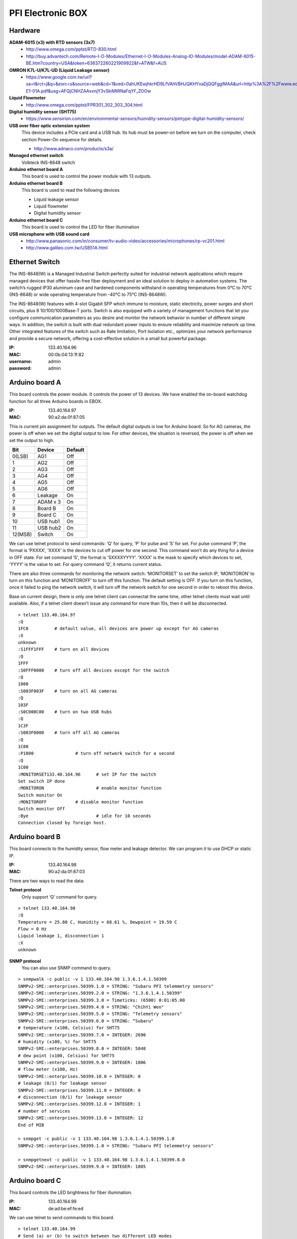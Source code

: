 ==================
PFI Electronic BOX
==================

Hardware
--------

**ADAM-6015 (x3) with RTD sensors (3x7)**
  - http://www.omega.com/pptst/RTD-830.html
  - http://buy.advantech.com/Remote-I-O-Modules/Ethernet-I-O-Modules-Analog-IO-Modules/model-ADAM-6015-BE.htm?country=USA&token=636372260221909922&f=ATW&f=AUS

**OMRON K7L-U/K7L-UD (Liquid Leakage sensor)**
  - https://www.google.com.tw/url?sa=t&rct=j&q=&esrc=s&source=web&cd=1&ved=0ahUKEwjhkrHD9LfVAhVBHJQKHYxaDjQQFgglMAA&url=http%3A%2F%2Fwww.edata.omron.com.au%2FeData%2FLevel%2FF080-E1-01A.pdf&usg=AFQjCNHZAAxvnjY3vSkiMtRNaFqYF_ZOOw

**Liquid Flowmeter**
  - http://www.omega.com/pptst/FPR301_302_303_304.html

**Digital humidity sensor (SHT75)**
  - https://www.sensirion.com/en/environmental-sensors/humidity-sensors/pintype-digital-humidity-sensors/

**USB over fiber optic extension system**
  This device includes a PCIe card and a USB hub. Its hub must be power-on before we turn on the computer, check section Power-On sequence for details.

  - http://www.adnaco.com/products/s3a/

**Managed ethernet switch**
  Volkteck INS-8648 switch

**Arduino ethernet board A**
  This board is used to control the power module with 13 outputs.

**Arduino ethernet board B**
  This board is used to read the following devices

  - Liquid leakage sensor
  - Liquid flowmeter
  - Digital humidity sensor

**Arduino ethernet board C**
  This board is used to control the LED for fiber illumination

**USB microphone with USB sound card**
  - http://www.panasonic.com/in/consumer/tv-audio-video/accessories/microphones/rp-vc201.html
  - http://www.galileo.com.tw/USB51A.html


Ethernet Switch
---------------

The INS-8648(W) is a Managed Industrial Switch perfectly suited for industrial network applications
which require managed devices that offer hassle-free fiber deployment and an ideal solution to deploy
in automation systems. The switch’s rugged IP30 aluminum case and hardened components withstand in operating
temperatures from 0°C to 70°C (INS-8648) or wide operating temperature from -40°C to 75°C (INS-8648W).

The INS-8648(W) features with 4-slot Gigabit SFP which immune to moisture, static electricity,
power surges and short circuits, plus 8 10/100/1000Base-T ports. Switch is also equipped with a variety of
management functions that let you configure communication parameters as you desire and monitor the network
behavior in number of different simple ways. In addition, the switch is built with dual redundant power inputs
to ensure reliability and maximize network up time. Other integrated features of the switch such as Rate limitation,
Port Isolation etc., optimizes your network performance and provide a secure network, offering a cost-effective
solution in a small but powerful package.

:IP: 133.40.164.96
:MAC: 00:0b:04:13:1f:82
:username: admin
:password: admin


Arduino board A
---------------

This board controls the power module. It controls the power of 13 devices. We have enabled the on-board watchdog
function for all three Arduino boards in EBOX.

:IP: 133.40.164.97
:MAC: 90:a2:da:0f:87:05

This is current pin assignment for outputs. The default digital outputs is low for Arduino board. So for AG cameras,
the power is off when we set the digital output to low. For other devices, the situation is reversed, the power is
off when we set the output to high.

+--------+----------+---------+
|  Bit   |  Device  | Default |
+========+==========+=========+
| 0(LSB) | AG1      | Off     |
+--------+----------+---------+
| 1      | AG2      | Off     |
+--------+----------+---------+
| 2      | AG3      | Off     |
+--------+----------+---------+
| 3      | AG4      | Off     |
+--------+----------+---------+
| 4      | AG5      | Off     |
+--------+----------+---------+
| 5      | AG6      | Off     |
+--------+----------+---------+
| 6      | Leakage  | On      |
+--------+----------+---------+
| 7      | ADAM x 3 | On      |
+--------+----------+---------+
| 8      | Board B  | On      |
+--------+----------+---------+
| 9      | Board C  | On      |
+--------+----------+---------+
| 10     | USB hub1 | On      |
+--------+----------+---------+
| 11     | USB hub2 | On      |
+--------+----------+---------+
| 12(MSB)| Switch   | On      |
+--------+----------+---------+

We can use telnet protocol to send commands: ‘Q’ for query, ‘P’ for pulse and ’S’ for set. For pulse command ‘P’,
the format is ‘PXXXX’, ‘XXXX’ is the devices to cut off power for one second. This command won’t do any thing
for a device in OFF state. For set command ’S', the format is ‘SXXXXYYYY’. ‘XXXX’ is the mask to specify which
devices to set, ‘YYYY’ is the value to set. For query command ‘Q’, it returns current status.

There are also three commands for monitoring the network switch: ‘MONITORSET’ to set the switch IP, ‘MONITORON’
to turn on this function and ‘MONITOROFF’ to turn off this function. The default setting is OFF. If you turn on
this function, once it failed to ping the network switch, it will turn off the network switch
for one second in order to reboot this device.

Base on current design, there is only one telnet client can connectat the same time, other telnet clients must wait
until available. Also, if a telnet client doesn’t issue any command for more than 10s, then it will be disconnected.

::

  > telnet 133.40.164.97
  :Q
  1FC0		# default value, all devices are power up except for AG cameras
  :X
  unknown
  :S1FFF1FFF	# turn on all devices
  :Q
  1FFF
  :S0FFF0000	# turn off all devices except for the switch
  :Q
  1000
  :S003F003F	# turn on all AG cameras
  :Q
  103F
  :S0C000C00	# turn on two USB hubs
  :Q
  1C3F
  :S003F0000	# turn off all AG cameras
  :Q
  1C00
  :P1000		# turn off network switch for a second
  :Q
  1C00
  :MONITORSET133.40.164.96	# set IP for the switch
  Set switch IP done
  :MONITORON			# enable monitor function
  Switch monitor On
  :MONITOROFF		# disable monitor function
  Switch monitor Off
  :Bye				# idle for 10 seconds
  Connection closed by foreign host.


Arduino board B
---------------

This board connects to the humidity sensor, flow meter and leakage detector. We can program it to use DHCP or static IP.

:IP: 133.40.164.98
:MAC: 90:a2:da:0f:87:03

There are two ways to read the data:

**Telnet protocol**
  Only support ‘Q’ command for query.

::

  > telnet 133.40.164.98
  :Q
  Temperature = 25.80 C, Humidity = 68.61 %, Dewpoint = 19.59 C
  Flow = 0 Hz
  Liquid leakage 1, disconnection 1
  :X
  unknown

**SNMP protocol**
  You can also use SNMP command to query.

::

  > snmpwalk -c public -v 1 133.40.164.98 1.3.6.1.4.1.50399
  SNMPv2-SMI::enterprises.50399.1.0 = STRING: "Subaru PFI telemmetry sensors"
  SNMPv2-SMI::enterprises.50399.2.0 = STRING: "1.3.6.1.4.1.50399"
  SNMPv2-SMI::enterprises.50399.3.0 = Timeticks: (6500) 0:01:05.00
  SNMPv2-SMI::enterprises.50399.4.0 = STRING: "ChihYi Wen"
  SNMPv2-SMI::enterprises.50399.5.0 = STRING: "Telemetry sensors"
  SNMPv2-SMI::enterprises.50399.6.0 = STRING: “Subaru"
  # temperature (x100, Celsius) for SHT75
  SNMPv2-SMI::enterprises.50399.7.0 = INTEGER: 2690
  # humidity (x100, %) for SHT75
  SNMPv2-SMI::enterprises.50399.8.0 = INTEGER: 5848
  # dew point (x100, Celsius) for SHT75
  SNMPv2-SMI::enterprises.50399.9.0 = INTEGER: 1806
  # flow meter (x100, Hz)
  SNMPv2-SMI::enterprises.50399.10.0 = INTEGER: 0
  # leakage (0/1) for leakage sensor
  SNMPv2-SMI::enterprises.50399.11.0 = INTEGER: 0
  # disconnection (0/1) for leakage sensor
  SNMPv2-SMI::enterprises.50399.12.0 = INTEGER: 1
  # number of services
  SNMPv2-SMI::enterprises.50399.13.0 = INTEGER: 12
  End of MIB

  > snmpget -c public -v 1 133.40.164.98 1.3.6.1.4.1.50399.1.0
  SNMPv2-SMI::enterprises.50399.1.0 = STRING: "Subaru PFI telemmetry sensors"

  > snmpgetnext -c public -v 1 133.40.164.98 1.3.6.1.4.1.50399.8.0
  SNMPv2-SMI::enterprises.50399.9.0 = INTEGER: 1805


Arduino board C
---------------

This board controls the LED brightness for fiber illumination.

:IP: 133.40.164.99
:MAC: de:ad:be:ef:fe:ed

We can use telnet to send commands to this board.

::

  > telnet 133.40.164.99
  # Send (a) or (b) to switch between two different LED modes
  :a     # turn on for 10.24us, turn off for 89.64us, period is 0.1ms
  :b     # turn on for 10.24ms, turn off for 89.60ms, period is 100ms

  # Send (q) to query current status
  :q     # query, (current, mode a, mode b)
  100000,105,100,105,100000,105

  # Send (f) to setup mode (a) parameters
  :f010212345     # set period to 12345us, duty cycle=102/1024=10%

  # Send (g) to setup mode (b) parameters
  :g0306123     # set period to 123us, duty cycle=306/1024=30%

  # Send (q) to query current status
  :q     # query
  100000,105,12345,102,123,306

  # Send (c) to turn off LED
  :c

  # Send (z) to close telnet connection
  :z



Adam 6015
---------

The ADAM-6015 is a 16-bit, 7-channel RTD input module that provides programmable input ranges on all
channels. It accepts various RTD inputs (PT100, PT1000, Balco 500 & Ni) and provides data to the host
computer in engineering units (°C). In order to satisfy various temperature requirements in one module,
each analog channel is allowed to configure an individual range for several applications.

There are total three such modules inside EBox, so we have total 3x7=21 RTD sensors. This module
supports Modbus/TCP Protocol and following is the function to read RTD sensors. A python module has been
built to get the temperature readings. It doesn’t support DHCP and SNMP protocols.

Function Code 03/04
  The function code 03 or 04 is used to read the binary contents of input registers

  Request message format for function code 03 or 04:

  +-----------------+---------------+-------------------------+------------------------+----------------------------------------+---------------------------------------+
  | Station Address | Function Code | Start Address High Byte | Start Address Low Byte | Requested Number of Register High Byte | Requested Number of Register Low Byte |
  +-----------------+---------------+-------------------------+------------------------+----------------------------------------+---------------------------------------+

  Example: Read Analog inputs #1 and #2 in addresses 40001 to 40002 as floating point value from ADAM-6017 module

  ::

    01 04 00 01 00 02

  Response message format for function code 03 or 04:

  +-----------------+---------------+------------+------+------+-----+
  | Station Address | Function Code | Byte Count | Data | Data | ... |
  +-----------------+---------------+------------+------+------+-----+

  Example: Analog input #1 and #2 as floating point values where AI#1=100.0 and AI#2=55.32

  ::

    01 04 08 42 C8 00 00 47 AE 42 5D

**Adam 6015 - 1**
  :IP: 133.40.164.101
  :MAC: 00:d0:c9:f4:2a:78

  +-------+-----------+
  | RTD-1 | AGC-4     |
  +-------+-----------+
  | RTD-2 | AGC-3     |
  +-------+-----------+
  | RTD-3 | AGC-2     |
  +-------+-----------+
  | RTD-4 | AGC-1     |
  +-------+-----------+
  | RTD-5 | AGC-6     |
  +-------+-----------+
  | RTD-6 | AGC-5     |
  +-------+-----------+
  | RTD-7 | UL Link-1 |
  +-------+-----------+

**Adam 6015 - 2**
  :IP: 133.40.164.102
  :MAC: 00:d0:c9:f4:2a:be

  +-------+------------------+
  | RTD-1 | UL Link-2        |
  +-------+------------------+
  | RTD-2 | UL Link-3        |
  +-------+------------------+
  | RTD-3 | Positioner Frame |
  +-------+------------------+
  | RTD-4 | COB-1            |
  +-------+------------------+
  | RTD-5 | COB-2            |
  +-------+------------------+
  | RTD-6 | COB-3            |
  +-------+------------------+
  | RTD-7 | COB-4            |
  +-------+------------------+

**Adam 6015 - 3**
  :IP: 133.40.164.103
  :MAC: 00:d0:c9:f6:3f:60

  +-------+----------+
  | RTD-1 | COB-5    |
  +-------+----------+
  | RTD-2 | COB-6    |
  +-------+----------+
  | RTD-3 | EBOX-1   |
  +-------+----------+
  | RTD-4 | EBOX-2   |
  +-------+----------+
  | RTD-5 | EBOX-3   |
  +-------+----------+
  | RTD-6 | Flow in  |
  +-------+----------+
  | RTD-7 | Flow out |
  +-------+----------+


USB microphone
--------------

This device is supported in Ubuntu 14.04. In the following we demonstrate how to use ALSA utility to record sound.

::

  > lsusb
  Bus 008 Device 004: ID 0d8c:0139 C-Media Electronics, Inc. Multimedia Headset [Gigaware by Ignition L.P.]

  > cat /proc/bus/input/devices
  I: Bus=0003 Vendor=0d8c Product=0139 Version=0100
  N: Name="C-Media Electronics Inc.       USB PnP Sound Device"
  P: Phys=usb-0000:03:00.0-2.1/input3
  S: Sysfs=/devices/pci0000:00/0000:00:01.0/0000:01:00.0/0000:02:01.0/0000:03:00.0/usb8/8-2/8-2.1/8-2.1:1.3/0003:0D8C:0139.0004/input/input8
  U: Uniq=
  H: Handlers=kbd event5
  B: PROP=0
  B: EV=13
  B: KEY=1 0 0 e000000000000 0
  B: MSC=10

  > arecord —list-devices
  **** List of CAPTURE Hardware Devices ****
  card 1: Device [USB PnP Sound Device], device 0: USB Audio [USB Audio]
    Subdevices: 1/1
    Subdevice #0: subdevice #0

  # record sound for 20s
  > arecord -f cd -D hw:1,0 -c 1 -d 20 test.wav


Power-On sequence for USB devices in EBOX
-----------------------------------------

1. Connect the power cable to EBOX
2. Wait for a while for the ethernet switch and board A to boot
3. Turn on AGC computer, during boot process, the USB hubs should be detected by kernel.
4. Now you can use the USB devices like AG cameras and USB microphone
